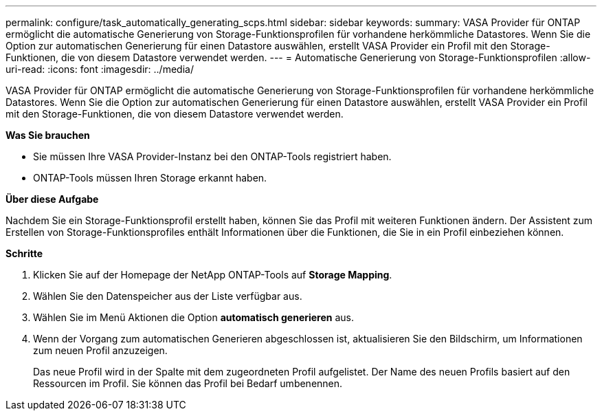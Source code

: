 ---
permalink: configure/task_automatically_generating_scps.html 
sidebar: sidebar 
keywords:  
summary: VASA Provider für ONTAP ermöglicht die automatische Generierung von Storage-Funktionsprofilen für vorhandene herkömmliche Datastores. Wenn Sie die Option zur automatischen Generierung für einen Datastore auswählen, erstellt VASA Provider ein Profil mit den Storage-Funktionen, die von diesem Datastore verwendet werden. 
---
= Automatische Generierung von Storage-Funktionsprofilen
:allow-uri-read: 
:icons: font
:imagesdir: ../media/


[role="lead"]
VASA Provider für ONTAP ermöglicht die automatische Generierung von Storage-Funktionsprofilen für vorhandene herkömmliche Datastores. Wenn Sie die Option zur automatischen Generierung für einen Datastore auswählen, erstellt VASA Provider ein Profil mit den Storage-Funktionen, die von diesem Datastore verwendet werden.

*Was Sie brauchen*

* Sie müssen Ihre VASA Provider-Instanz bei den ONTAP-Tools registriert haben.
* ONTAP-Tools müssen Ihren Storage erkannt haben.


*Über diese Aufgabe*

Nachdem Sie ein Storage-Funktionsprofil erstellt haben, können Sie das Profil mit weiteren Funktionen ändern. Der Assistent zum Erstellen von Storage-Funktionsprofiles enthält Informationen über die Funktionen, die Sie in ein Profil einbeziehen können.

*Schritte*

. Klicken Sie auf der Homepage der NetApp ONTAP-Tools auf *Storage Mapping*.
. Wählen Sie den Datenspeicher aus der Liste verfügbar aus.
. Wählen Sie im Menü Aktionen die Option *automatisch generieren* aus.
. Wenn der Vorgang zum automatischen Generieren abgeschlossen ist, aktualisieren Sie den Bildschirm, um Informationen zum neuen Profil anzuzeigen.
+
Das neue Profil wird in der Spalte mit dem zugeordneten Profil aufgelistet. Der Name des neuen Profils basiert auf den Ressourcen im Profil. Sie können das Profil bei Bedarf umbenennen.



